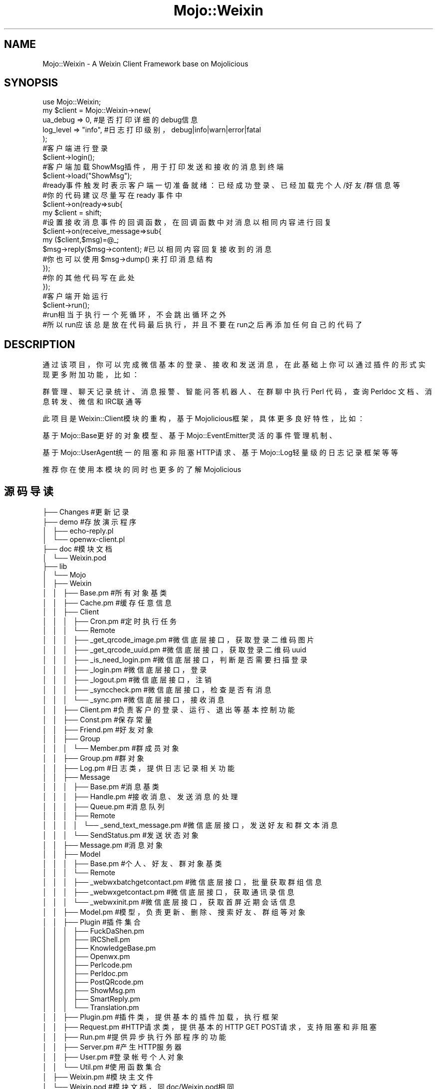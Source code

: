 .\" Automatically generated by Pod::Man 2.28 (Pod::Simple 3.31)
.\"
.\" Standard preamble:
.\" ========================================================================
.de Sp \" Vertical space (when we can't use .PP)
.if t .sp .5v
.if n .sp
..
.de Vb \" Begin verbatim text
.ft CW
.nf
.ne \\$1
..
.de Ve \" End verbatim text
.ft R
.fi
..
.\" Set up some character translations and predefined strings.  \*(-- will
.\" give an unbreakable dash, \*(PI will give pi, \*(L" will give a left
.\" double quote, and \*(R" will give a right double quote.  \*(C+ will
.\" give a nicer C++.  Capital omega is used to do unbreakable dashes and
.\" therefore won't be available.  \*(C` and \*(C' expand to `' in nroff,
.\" nothing in troff, for use with C<>.
.tr \(*W-
.ds C+ C\v'-.1v'\h'-1p'\s-2+\h'-1p'+\s0\v'.1v'\h'-1p'
.ie n \{\
.    ds -- \(*W-
.    ds PI pi
.    if (\n(.H=4u)&(1m=24u) .ds -- \(*W\h'-12u'\(*W\h'-12u'-\" diablo 10 pitch
.    if (\n(.H=4u)&(1m=20u) .ds -- \(*W\h'-12u'\(*W\h'-8u'-\"  diablo 12 pitch
.    ds L" ""
.    ds R" ""
.    ds C` ""
.    ds C' ""
'br\}
.el\{\
.    ds -- \|\(em\|
.    ds PI \(*p
.    ds L" ``
.    ds R" ''
.    ds C`
.    ds C'
'br\}
.\"
.\" Escape single quotes in literal strings from groff's Unicode transform.
.ie \n(.g .ds Aq \(aq
.el       .ds Aq '
.\"
.\" If the F register is turned on, we'll generate index entries on stderr for
.\" titles (.TH), headers (.SH), subsections (.SS), items (.Ip), and index
.\" entries marked with X<> in POD.  Of course, you'll have to process the
.\" output yourself in some meaningful fashion.
.\"
.\" Avoid warning from groff about undefined register 'F'.
.de IX
..
.nr rF 0
.if \n(.g .if rF .nr rF 1
.if (\n(rF:(\n(.g==0)) \{
.    if \nF \{
.        de IX
.        tm Index:\\$1\t\\n%\t"\\$2"
..
.        if !\nF==2 \{
.            nr % 0
.            nr F 2
.        \}
.    \}
.\}
.rr rF
.\" ========================================================================
.\"
.IX Title "Mojo::Weixin 3"
.TH Mojo::Weixin 3 "2016-03-23" "perl v5.22.1" "User Contributed Perl Documentation"
.\" For nroff, turn off justification.  Always turn off hyphenation; it makes
.\" way too many mistakes in technical documents.
.if n .ad l
.nh
.SH "NAME"
Mojo::Weixin \- A Weixin Client Framework base on Mojolicious
.SH "SYNOPSIS"
.IX Header "SYNOPSIS"
.Vb 5
\&    use Mojo::Weixin;
\&    my $client = Mojo::Weixin\->new(
\&        ua_debug  => 0,       #是否打印详细的debug信息
\&        log_level => "info",  #日志打印级别，debug|info|warn|error|fatal 
\&    );
\&
\&    #客户端进行登录
\&    $client\->login();
\&    
\&    #客户端加载ShowMsg插件，用于打印发送和接收的消息到终端
\&    $client\->load("ShowMsg");
\&
\&
\&    #ready事件触发时 表示客户端一切准备就绪：已经成功登录、已经加载完个人/好友/群信息等
\&    #你的代码建议尽量写在 ready 事件中
\&    $client\->on(ready=>sub{
\&        my $client = shift;
\&
\&        #设置接收消息事件的回调函数，在回调函数中对消息以相同内容进行回复
\&        $client\->on(receive_message=>sub{
\&            my ($client,$msg)=@_;
\&            $msg\->reply($msg\->content); #已以相同内容回复接收到的消息
\&            #你也可以使用$msg\->dump() 来打印消息结构
\&        });
\&
\&        #你的其他代码写在此处
\&
\&    });
\&
\&    #客户端开始运行
\&    $client\->run();
\&
\&    #run相当于执行一个死循环，不会跳出循环之外
\&    #所以run应该总是放在代码最后执行，并且不要在run之后再添加任何自己的代码了
.Ve
.SH "DESCRIPTION"
.IX Header "DESCRIPTION"
通过该项目，你可以完成微信基本的登录、接收和发送消息，在此基础上你可以通过插件的形式实现更多附加功能，比如：
.PP
群管理、聊天记录统计、消息报警、智能问答机器人、在群聊中执行 Perl 代码，查询 Perldoc 文档、消息转发、微信和IRC联通等
.PP
此项目是Weixin::Client模块的重构，基于Mojolicious框架，具体更多良好特性，比如：
.PP
基于Mojo::Base更好的对象模型、基于Mojo::EventEmitter灵活的事件管理机制、
.PP
基于Mojo::UserAgent统一的阻塞和非阻塞HTTP请求、基于Mojo::Log轻量级的日志记录框架 等等
.PP
推荐你在使用本模块的同时也更多的了解Mojolicious
.SH "源码导读"
.IX Header "源码导读"
.Vb 10
\&    ├── Changes #更新记录
\&    ├── demo    #存放演示程序
\&    │   ├── echo\-reply.pl     
\&    │   └── openwx\-client.pl
\&    ├── doc     #模块文档
\&    │   └── Weixin.pod
\&    ├── lib
\&    │   └── Mojo
\&    │       ├── Weixin
\&    │       │   ├── Base.pm       #所有对象基类
\&    │       │   ├── Cache.pm      #缓存任意信息
\&    │       │   ├── Client
\&    │       │   │   ├── Cron.pm   #定时执行任务
\&    │       │   │   └── Remote
\&    │       │   │       ├── _get_qrcode_image.pm  #微信底层接口，获取登录二维码图片
\&    │       │   │       ├── _get_qrcode_uuid.pm   #微信底层接口，获取登录二维码uuid
\&    │       │   │       ├── _is_need_login.pm     #微信底层接口，判断是否需要扫描登录
\&    │       │   │       ├── _login.pm             #微信底层接口，登录
\&    │       │   │       ├── _logout.pm            #微信底层接口，注销
\&    │       │   │       ├── _synccheck.pm         #微信底层接口，检查是否有消息
\&    │       │   │       └── _sync.pm              #微信底层接口，接收消息
\&    │       │   ├── Client.pm  #负责客户的登录、运行、退出等基本控制功能
\&    │       │   ├── Const.pm   #保存常量
\&    │       │   ├── Friend.pm  #好友对象
\&    │       │   ├── Group     
\&    │       │   │   └── Member.pm  #群成员对象
\&    │       │   ├── Group.pm   #群对象
\&    │       │   ├── Log.pm     #日志类，提供日志记录相关功能
\&    │       │   ├── Message
\&    │       │   │   ├── Base.pm    #消息基类
\&    │       │   │   ├── Handle.pm  #接收消息、发送消息的处理
\&    │       │   │   ├── Queue.pm   #消息队列
\&    │       │   │   ├── Remote 
\&    │       │   │   │   └── _send_text_message.pm  #微信底层接口，发送好友和群文本消息
\&    │       │   │   └── SendStatus.pm  #发送状态对象
\&    │       │   ├── Message.pm #消息对象
\&    │       │   ├── Model
\&    │       │   │   ├── Base.pm  #个人、好友、群对象基类
\&    │       │   │   └── Remote
\&    │       │   │       ├── _webwxbatchgetcontact.pm #微信底层接口，批量获取群组信息
\&    │       │   │       ├── _webwxgetcontact.pm      #微信底层接口，获取通讯录信息
\&    │       │   │       └── _webwxinit.pm            #微信底层接口，获取首屏近期会话信息
\&    │       │   ├── Model.pm  #模型，负责更新、删除、搜索好友、群组等对象
\&    │       │   ├── Plugin       #插件集合
\&    │       │   │   ├── FuckDaShen.pm
\&    │       │   │   ├── IRCShell.pm
\&    │       │   │   ├── KnowledgeBase.pm
\&    │       │   │   ├── Openwx.pm
\&    │       │   │   ├── Perlcode.pm
\&    │       │   │   ├── Perldoc.pm
\&    │       │   │   ├── PostQRcode.pm
\&    │       │   │   ├── ShowMsg.pm
\&    │       │   │   ├── SmartReply.pm
\&    │       │   │   └── Translation.pm
\&    │       │   ├── Plugin.pm #插件类，提供基本的插件加载，执行框架
\&    │       │   ├── Request.pm #HTTP请求类，提供基本的HTTP GET POST请求，支持阻塞和非阻塞
\&    │       │   ├── Run.pm  #提供异步执行外部程序的功能
\&    │       │   ├── Server.pm #产生HTTP服务器
\&    │       │   ├── User.pm #登录帐号个人对象
\&    │       │   └── Util.pm #使用函数集合
\&    │       ├── Weixin.pm #模块主文件
\&    │       └── Weixin.pod #模块文档，同doc/Weixin.pod相同
\&    ├── Makefile.PL  #模块安装所需Makefile文本
\&    ├── README.md    #README文档，markdown格式
\&    ├── screenshot   #运行效果截图
\&    │   └── IRCShell.jpg
\&    └── t  #测试程序
\&        ├── https.t
\&        └── load_module.t
.Ve
.SH "对象和方法"
.IX Header "对象和方法"
.SS "客户端对象"
.IX Subsection "客户端对象"
\fI客户端对象属性\fR
.IX Subsection "客户端对象属性"
.PP
.Vb 3
\&    $client\->log_level  #日志记录等级 默认info
\&    $client\->log_path   #日志记录路径，默认undef，打印到STDERR
\&    $client\->version    #客户端版本
\&
\&    #获取客户端属性
\&    $client\->log_level  #返回结果为 "info"
\&
\&    #设置客户端属性
\&    $client\->log_level("debug");  #设置客户的log_level等级为 debug
.Ve
.PP
\fI客户端对象方法\fR
.IX Subsection "客户端对象方法"
.PP
new 初始化一个微信客户端对象
.IX Subsection "new 初始化一个微信客户端对象"
.PP
.Vb 1
\&    $client = Mojo::Weixin\->new(ua_debug=>0, log_level=>"info", );
\&
\&    #支持的参数：
\&
\&    ua_debug        #设置该参数，打印调试信息
\&    keep_cookie     #默认为1，0表示不保存登录cookie，1表示保存登录cookie方便下次直接恢复登录
\&
\&    log_level       #默认级别为info，可以设置debug|info|warn|error|fatal
\&    log_path        #默认客户端输出内容打印到STDERR 设置该参数可以将客户端输出重定向到文件
\&    log_encoding    #输出日志的编码，默认自动检测，如果出现乱码可以尝试手动设置一下输出编码
\&                    #编码必须是 Encode 模块支持的格式，比如utf8 gbk等
\&
\&    tmpdir          #程序使用的临时目录，主要用于保存一些验证码、二维码等数据，默认为系统临时目录
\&    cookie_path     #登录cookie的保存文件，默认为 tmpdir/mojo_weixin_cookie.dat（多账号运行时需要设置不同的cookie_path）
\&    pic_dir         #图片接收默认地址，默认为 tmpdir 参数所设置的目录
\&
\&    qrcode_path     #二维码保存路径，默认是 tmpdir 目录下固定文件名
.Ve
.PP
login 客户端登录
.IX Subsection "login 客户端登录"
.PP
relogin 客户端重新登录
.IX Subsection "relogin 客户端重新登录"
.PP
logout 客户端注销
.IX Subsection "logout 客户端注销"
.PP
stop 客户端停止运行
.IX Subsection "stop 客户端停止运行"
.PP
run 启动主事件循环
.IX Subsection "run 启动主事件循环"
.PP
on 注册事件
.IX Subsection "on 注册事件"
.PP
基于Mojo::EventEmitter的事件注册方法，可支持同时设置多个事件回调
.PP
.Vb 1
\&    $client\->on("event1"=>sub{...},"event2"=>sub{...},);
.Ve
.PP
参考下文客户端支持的事件
.PP
timer 定时执行
.IX Subsection "timer 定时执行"
.PP
指定多少秒之后执行对应的回调函数
.PP
.Vb 1
\&    $client\->timer(10,sub{ print "hello world\en" }); #10s后打印hello world
.Ve
.PP
interval
.IX Subsection "interval"
.PP
设置每隔多少秒重复执行对应的回调函数
.PP
.Vb 1
\&    $client\->interval(10,sub{ print "hello world\en" }); #每隔10s后打印hello world
.Ve
.PP
add_job 定时执行任务
.IX Subsection "add_job 定时执行任务"
.PP
.Vb 2
\&    #支持的时间格式为 HH:MM 或 HH:MM:SS
\&    $client\->add_job("定时提醒","07:00",sub{$client\->send_message($friend,"起床啦");});
.Ve
.PP
spawn(%opt) 执行外部命令
.IX Subsection "spawn(%opt) 执行外部命令"
.PP
在单独的进程中执行代码或命令
.PP
客户端采用的是单进程异步事件驱动模式，如果在代码中执行system/exec等来调用其他命令
.PP
或者执行某些阻塞的代码，比如sleep等 均会导致客户端主进程被阻塞而影响正常接收和发送消息
.PP
这种情况下，可以采用客户端提供的spawn方法，将阻塞的代码放置到单独的进程中执行，捕获进程的标准输出和标准错误
.PP
在回调函数中获取到进程执行的结果
.PP
该方法实际上参考Mojo::Run模块 并在该模块的基础上做了进一步完善
.PP
.Vb 8
\&    #支持的参数：
\&    max_forks       #产生的最大进程数
\&    cmd             #要执行的命令或代码
\&    param           #命令的参数
\&    exec_timeout    #命令或代码的执行超时时间
\&    stdout_cb       #命令或代码执行过程中 STDOUT 一旦有数据则会触发此回调
\&    stderr_cb       #命令或代码执行过程中 STDERR 一旦有数据则会触发此回调
\&    exit_cb         #命令或代码执行结束的回调
\&
\&    代码示例：
\&    $client\->spawn(
\&        cmd => sub {print "hello world";return "ok"},
\&        exec_timeout => 3,
\&        exit_cb => sub{
\&            my($pid,$hash) = @_;
\&            #$pid 是执行程序的进程号
\&            #$hash是一个执行结果的hash引用，结构如下：
\&            #{
\&            #    \*(Aqcmd\*(Aq                  => \*(AqCODE\*(Aq,              #执行的命令或代码
\&            #    \*(Aqtime_stopped\*(Aq         => \*(Aq1441011558.30559\*(Aq,  #进程停止时间
\&            #    \*(Aqtime_started\*(Aq         => \*(Aq1441011557.30242\*(Aq,  #进程开始时间
\&            #    \*(Aqtime_duration_total\*(Aq  => \*(Aq1.00345897674561\*(Aq,  #进程执行总时间
\&            #    \*(Aqtime_duration_exec\*(Aq   => \*(Aq1.00317192077637\*(Aq,  #进程执行时长
\&            #    \*(Aqis_timeout\*(Aq           => undef,               #是否是超时退出
\&            #    \*(Aqexit_status\*(Aq          => 1,                   #进程退出返回值
\&            #    \*(Aqexit_core\*(Aq            => 0,                   #是否有core
\&            #    \*(Aqexit_signal\*(Aq          => 0,                   #进程退出信号
\&            #    \*(Aqparam\*(Aq                => undef,               #命令或代码执行参数
\&            #    \*(Aqstderr\*(Aq               => \*(Aq\*(Aq,                  #进程的标准错误输出结果
\&            #    \*(Aqstdout\*(Aq               => \*(Aqhello world\*(Aq,       #进程的标准输出结果
\&            #    \*(Aqresult\*(Aq               => [                    #代码的返回值
\&            #                                   \*(Aqok\*(Aq
\&            #                              ]
\&            #}
\&
\&        },
\&    );
\&
\&    $client\->spawn(
\&        cmd             => "ping www.qq.com", #或者写成 [\*(Aqping\*(Aq,\*(Aqwww.qq.com\*(Aq]
\&        exec_timeout    => 3,
\&        stdout_cb       => sub{
\&            my($pid,$chunk) = @_;
\&            $client\->print("从标准输出中实时收到数据:",$chunk,"\en");
\&        },
\&        stderr_cb       => sub {
\&            my($pid,$chunk) = @_;
\&            $client\->print("从标准错误中实时收到数据:",$chunk,"\en");
\&        },
\&        exit_cb => sub{
\&            my($pid,$res) = @_;
\&            $client\->print("从标准输出中接收的全部数据:",$res\->{stdout},"\en");
\&            $client\->print("从标准错误中接收的全部数据:",$res\->{stderr},"\en");
\&        }
\&    );
.Ve
.PP
mail(%opt,[$callback]) 非阻塞发送邮件
.IX Subsection "mail(%opt,[$callback]) 非阻塞发送邮件"
.PP
该方法实际上是Mojo::SMTP::Client的封装，使用该方法之前请确保你已经安装了Mojo::SMTP::Client模块
.PP
.Vb 10
\&    发送邮件需要设置的参数：
\&    smtp        #smtp服务器地址，例如smtp.163.com
\&    port        #smtp服务器端口，默认25
\&    tls         #0|1 是否使用tls，默认为 0
\&    tls_ca      #tls证书路径
\&    tls_cert    #tls公钥路径
\&    tls_key     #tls密钥路径
\&    user        #smtp帐号
\&    pass        #smtp密码
\&    from        #发送邮箱
\&    to          #接收邮箱
\&    cc          #抄送邮箱
\&    subject     #主题
\&    html        #邮件正文内容，html格式
\&    text        #邮件正文内容，纯文本格式
\&    charset     #主题，邮件正文的编码格式，默认UTF\-8
\&    data        #设置该选项表示使用MIME::Lite生成的发送数据
\&
\&    $client\->mail(smtp=>smtp.163.com,user=>xxx,pass=>xxx,from=>xxx,to=>xxx,subject=>"邮件测试",text=>"hello world",sub{
\&        my ($send_status,$err) = @_;
\&        if($send_status){print "发送成功"}
\&        else{print "发送失败"}
\&    });
\&
\&    其实也支持阻塞发送
\&    my ($send_status,$err) = $client\->mail(...);
.Ve
.PP
http_get http阻塞或非阻塞http get请求
.IX Subsection "http_get http阻塞或非阻塞http get请求"
.PP
该方法为Mojo::UserAgent的get方法的封装，调用方式基本和Mojo::UserAgent\->get相同，但也存在细微差别
.PP
阻塞http请求：
.PP
.Vb 2
\&    #标量上下文  返回http请求内容，若请求失败，返回内容为undef
\&    my $http_body = $client\->http_get($url,$header);
\&
\&    #列表上下文，返回http请求内容以及$ua,$tx
\&    my ($http_body,$ua,$tx) = $client\->http_get($url,$header);
\&
\&    #可以在http header设置一些请求相关的选项，比如：
\&    #json=>1 表示将响应的json数据进行json decode得到perl的hash引用
\&    #retry_times=>3 表示请求失败自动重试次数，默认使用$client\->ua_retry_times的值
\&    my $json_decode_hash = $client\->http_get($url,{json=>1,retry_times=>3,Host=>"www.qq.com"});
\&
\&    #http post请求
\&    $client\->http_post($url,$header,form=>$post_data);
.Ve
.PP
非阻塞http请求：
.PP
.Vb 4
\&    $client\->http_get($url,$header,sub{
\&        my($http_body,$ua,$tx) = @_;
\&        #请求失败 $http_body 返回undef
\&    });
.Ve
.PP
注意：由于采用事件驱动，因此，你应该始终选择使用非阻塞的http请求模式，如果采用阻塞的http请求，在http请求完成之前
.PP
整个程序都是被阻塞的，无法做其他任何事（包括接收和发送消息等）
.PP
http_post 阻塞或非阻塞http post请求
.IX Subsection "http_post 阻塞或非阻塞http post请求"
.PP
和 http_get 方法类似，不再赘述
.PP
\fIsearch_friend()\fR 搜索好友
.IX Subsection "search_friend() 搜索好友"
.PP
.Vb 3
\&    #支持按任意好友对象属性进行组合搜索，标量上下文返回符合条件的第一个好友对象，列表上下文返回全部对象
\&    my $friend = $client\->search_friend(name=>xxx,id=>xxx,);
\&    my @friends = $client\->search_friend(city=>"北京");
.Ve
.PP
\fIsearch_group()\fR  搜索群组
.IX Subsection "search_group() 搜索群组"
.PP
.Vb 2
\&    #支持按任意群对象属性进行组合搜索，标量上下文返回符合条件的第一个好友对象，列表上下文返回全部对象
\&    my $group = $client\->search_group(name=>xxx);
.Ve
.PP
send_message($friend|$group,$content,$callback) 发送文本消息
.IX Subsection "send_message($friend|$group,$content,$callback) 发送文本消息"
.PP
.Vb 3
\&    #给指定的好友对象发送好友消息
\&    $client\->send_message($friend,"hello world"); #给指定的好友发送好友消息
\&    $friend\->send("hello world");                 #直接利用好友对象的方法，更简洁
\&
\&    $client\->send_message($group,"hello world");  #给指定的群对象发送群消息
\&    $group\->send("hello world");                  #直接利用群对象的方法，更简洁
\&
\&    #在回调中对原始即将发送的消息对象进行再次的修改
\&    $client\->send_message($friend,"hello world",sub{
\&        my($client,$msg) = @_;
\&        my $content = $msg\->content;
\&        $msg\->content($content . "我是消息小尾巴");
\&    });
.Ve
.PP
send_media($friend|$group,$media_path|$media_hash,$callback) 发送媒体文件
.IX Subsection "send_media($friend|$group,$media_path|$media_hash,$callback) 发送媒体文件"
.PP
.Vb 3
\&    #发送本地文件，指定本地文件路径
\&    $client\->send_media($friend|$group,"/tmp/test.jpg");
\&    $client\->send_media($friend|$group,"/tmp/test.txt");
\&
\&    #发送url指定的文件
\&    $client\->send_media($friend|$group,"http://www.example.com/test.jpg");
\&
\&    #默认情况下，程序依靠文件扩展名或者url响应中的content\-type等信息来识别媒体的格式，可能会导致识别不准确而影响发送
\&    #这种情况下你可以传递一个hash的结构，手动指定媒体的相关信息
\&    $client\->send_media($friend|$group,{
\&        media_path => \*(Aq/tmp/hello.txt\*(Aq, #媒体路径，可以是本地文件路径或者http协议的url
\&        media_data => \*(Aqhello world\*(Aq,    #可选，用于直接发送内存数据，优先级高于 media_path，
\&        media_mime => \*(Aqtext/plain\*(Aq,     #可选，默认是 application/octet\-stream，用于指定
\&        media_mtime => 1457169652 ,     #时间戳，文件修改时间，随意
\&        media_ext  => \*(Aqtxt\*(Aq,            #文件扩展名
\&        media_size => 1024,             #可选，数据大小，默认会自动计算
\&        media_name => \*(Aqhello.txt\*(Aq,      #可选，媒体名称，默认是取文件名作为名称
\&    });
.Ve
.PP
reply_message($msg,$content,$callback) 回复指定的消息
.IX Subsection "reply_message($msg,$content,$callback) 回复指定的消息"
.PP
.Vb 2
\&    #回复消息，如果是群消息，就回复给该群，如果是好友消息，就回复给该好友
\&    $client\->reply_message($msg,$content);
.Ve
.SS "个人对象"
.IX Subsection "个人对象"
.Vb 10
\&    属性：
\&    id          #唯一标识，每次登录期间有效，多次登录会发生变化
\&    name        #昵称
\&    account       #帐号
\&    province    #省份
\&    city        #城市
\&    sex         #性别
\&    signature   #个性签名
\&    displayname #显示名称，和name相同
\&    markname    #备注名称
\&
\&    方法：
\&    dump        #打印对象结构
\&    
\&    成功登录后，可以通过 $client\->user 来获取到个人对象
\&
\&    $client\->user\->name;   #获取个人昵称
\&    $client\->user\->dump();
.Ve
.SS "好友对象"
.IX Subsection "好友对象"
.Vb 10
\&    属性：
\&    id          #唯一标识，每次登录期间有效，多次登录会发生变化
\&    name        #昵称
\&    account     #帐号
\&    province    #省份
\&    city        #城市
\&    sex         #性别
\&    signature   #个性签名
\&    displayname #显示名称，如果设置了备注名称就返回备注名称，否则返回昵称
\&    markname    #备注名称
\&
\&    方法：
\&    dump        #打印对象结构
\&    send        #给该好友发送消息
\&
\&    my $friend = $client\->search_friend(name=>"小灰");
\&    $friend\->dump();
\&    $friend\->send("hello world");
.Ve
.SS "群组对象"
.IX Subsection "群组对象"
.Vb 4
\&    属性：
\&    id           #唯一标识，每次登录期间有效，多次登录会发生变化
\&    name         #群名称
\&    displayname  #群显示名称
\&
\&    方法：
\&    search_group_member  #搜索群成员
\&    me                   #返回群成员中的自己对象
\&    send                 #发送消息给该群
\&    dump                 #打印群对象结构
\&
\&    my $group = $client\->search_group(displayname=>"红包群");
\&    $group\->send("大家好");
\&    print "我在群中的称呼是：" . $group\->me\->displayname;
.Ve
.SS "群成员对象"
.IX Subsection "群成员对象"
.Vb 10
\&    属性:
\&    id              #唯一标识，每次登录期间有效，多次登录会发生变化
\&    name            #昵称
\&    account         #微信号
\&    province        #省份
\&    city            #城市
\&    sex             #性别
\&    signature       #个性签名
\&    displayname     #成员在群组中的显示名称
\&    markname        #备注名称
\&
\&    方法:
\&    dump            #打印对象结构
\&    group           #返回群成员对应的群组对象
\&
\&    my $group = $client\->search_group(displayname=>"红包群");
\&    my $group_member = $group\->search_group_member(displayname=>"小灰");
\&    $group_member\->dump;
\&    $group_member\->group\->displayname;
.Ve
.SS "消息对象"
.IX Subsection "消息对象"
.Vb 9
\&    属性：
\&    id          #消息id
\&    type        #消息类型 friend_message|group_message 好友消息或群消息
\&    class       #消息类别 send|recv 发送消息或接收消息
\&    time        #消息发送或接收的时间
\&    ttl         #发送消息的ttl，默认是5，当ttl为0 会被消息队列丢弃
\&    cb          #消息发送完成后的回调函数，会在消息发送完之后执行
\&    content     #消息内容
\&    format      #消息格式，当前仅支持文本格式 text
\&
\&    方法：
\&    sender      #消息的发送者对象
\&    receiver    #消息接收者对象
\&    group       #消息对应的群组对象
\&    reply       #回复该消息
\&
\&    #当接收到消息时 会产生receive_message事件
\&    #注册receive_message事件对应的回调函数
\&    $client\->on(receive_message=>sub{
\&        my($client,$msg) =  @_; 
\&        if($msg\->type eq "friend_message"){#接收到好友消息
\&            my $friend = $msg\->sender; #获取到该好友对象
\&            print "我的好友：" . $friend\->displayname . "给我发了一个消息，消息的内容是：" . $msg\->content;
\&        }
\&        elsif($msg\->type eq "group_message"){#接收到群消息
\&            my $group = $msg\->group;    #获取到消息对应的群组对象
\&            my $sender = $msg\->sender;  #获取到发送该消息的群成员对象
\&
\&            print $sender\->displayname . "在群：", $group\->displayname . "中发了一条消息，消息的内容是：" . $msg\->content;
\&        }
\&    
\&        $msg\->reply("消息已收到"); #回复该消息
\&    });
.Ve
.SH "事件"
.IX Header "事件"
.SS "receive_message 接收到消息"
.IX Subsection "receive_message 接收到消息"
.Vb 4
\&    $client\->on(receive_message=>sub{
\&        my($client,$msg) = @_;  #传给回调的参数是接收到的消息对象
\&        ...;
\&    });
.Ve
.SS "send_message 消息发送完成"
.IX Subsection "send_message 消息发送完成"
.Vb 9
\&    $client\->on(send_message=>sub{
\&        my($client,$msg,$status) = @_; #传给回调的参数是发送完毕的 消息对象 和 发送状态对象
\&        if($status\->is_success){
\&            print "消息" . $msg\->id . "发送成功\en";
\&        }
\&        else{
\&            print "消息" . $msg\->id . "发送失败，失败原因：" . $status\->info . "\en";
\&        }
\&    });
.Ve
.SS "input_qrcode 需要扫描二维码"
.IX Subsection "input_qrcode 需要扫描二维码"
.Vb 4
\&    $client\->on(input_qrcode=>sub{
\&        my($client,$qrcode_path) = @_; #传给回调的参数是二维码图片的路径
\&        ...;
\&    });
.Ve
.SS "ready 客户端准备就绪"
.IX Subsection "ready 客户端准备就绪"
.Vb 4
\&    $client\->on(input_qrcode=>sub{
\&        my($client,) = @_;
\&        ...;
\&    });
.Ve
.SS "group_property_change 群组属性改变"
.IX Subsection "group_property_change 群组属性改变"
.Vb 3
\&    $client\->on(group_property_change=>sub{
\&        my($client,$group,$property,$old_value,$new_value)=@_;
\&    });
.Ve
.SS "group_member_property_change 群成员属性改变"
.IX Subsection "group_member_property_change 群成员属性改变"
.Vb 3
\&    $client\->on(group_member_property_change=>sub{
\&        my($client,$member,$property,$old_value,$new_value)=@_;
\&    });
.Ve
.SS "friend_property_change 好友属性改变"
.IX Subsection "friend_property_change 好友属性改变"
.Vb 3
\&    $client\->on(friend_property_change=>sub{
\&        my($client,$friend,$property,$old_value,$new_value)=@_;
\&    });
.Ve
.SS "user_property_change 用户属性改变"
.IX Subsection "user_property_change 用户属性改变"
.Vb 3
\&    $client\->on(user_property_change=>sub{
\&        my($client,$user,$property,$old_value,$new_value)=@_;
\&    });
.Ve
.SS "new_group_member 新增群成员"
.IX Subsection "new_group_member 新增群成员"
.Vb 1
\&    $client\->on(new_group_member=>sub{my ($client,$member)=@_});
.Ve
.SS "new_friend  新增好友"
.IX Subsection "new_friend 新增好友"
.Vb 1
\&    $client\->on(new_friend=>sub{my ($client,$friend)=@_});
.Ve
.SS "new_group 新增群组"
.IX Subsection "new_group 新增群组"
.Vb 1
\&    $client\->on(new_group=>sub{my ($client,$group)=@_});
.Ve
.SH "关于插件"
.IX Header "关于插件"
.SS "load"
.IX Subsection "load"
加载一个或者多个插件，多个插件使用数组引用，支持的插件参数包括:
.PP
.Vb 4
\&    priority        #可选，设置插件优先级，默认是0，较高的优先级能够使得插件优先执行
\&    auto_call       #可选，设置是否加载完成后自动执行，默认为1
\&    call_on_load    #可选，加载完插件马上执行，默认为0
\&    data            #可选，设置加载插件时可以携带的数据，将会在call的时候传递给插件本身
\&
\&    $client\->load(["plugin1","plugin2"],data=>[1,2,3,]);
\&    $client\->load("plugin",priority=>0,auto_call=>1);
.Ve
.PP
加载插件时，可以通过auto_call设置是否自动执行（默认在run的时候会执行），priority可以设置插件执行的优先级
.PP
数字越大，优先级越高，插件会被优先执行
.SS "call"
.IX Subsection "call"
手动执行一个插件、适合auto_call=>0的插件的手动执行模式，当auto_call=>1时，会自动执行call
.PP
.Vb 1
\&    $client\->call("plugin",[可选参数]);
.Ve
.PP
客户端实现了一个简单的插件管理机制，插件是一个简单的call函数，包名默认是Mojo:Weixin::Plugin::
.PP
比如，我编写一个简单的hello world插件，效果是对接收到的任意消息回复一个\*(L"hello world\*(R"
.PP
编写一个包 Mojo:Weixin::Plugin::HelloWorld
.PP
.Vb 12
\&    package Mojo:Weixin::Plugin::HelloWorld;
\&    our $PRIORITY = 10; #可省略，除了在load中使用priority设置优先级，也可以通过包变量设置
\&    our $AUTO_CALL = 1; #可省略，通过包变量设置插件是否默认加载后立刻执行
\&    sub call{
\&        my $client = shift;
\&        my $data   = shift; #可能包含的data数据
\&        $client\->on(receive_message=>sub{
\&            my($client,$msg)=@_;
\&            $client\->reply_message($msg,"hello world");
\&        });
\&    }
\&    1;
.Ve
.PP
客户端加载和执行插件的操作：
.PP
.Vb 3
\&    #如果你的插件并非Mojo::Weixin::Plugin::相对命名规则，则可以在名称前使用"+"表示插件绝对名称
\&    $client\->load("HelloWorld");
\&    $client\->run();
.Ve
.PP
当客户端运行时，插件将会被加载并自动执行，收到消息时会自动回复hello world
.PP
注意：
.PP
当多个消息处理类的插件对同一个消息进行处理时，往往存在冲突的情况
.PP
比如一个插件对消息处理完并不希望其他插件再继续处理该消息（默认情况下，receive_message事件会广播给所有订阅该事件的回调）
.PP
这种情况下，可以通过设置不同的插件优先级，使得事件被触发时，优先级较高的插件获得优先执行
.PP
执行完成后，再通过设置$msg\->\fIallow_plugin\fR\|(0) 来禁止其他插件继续处理该消息，每个消息都带有一个allow_plugin的属性
.PP
这是一种建议性的插件协议，并非强制遵守
.PP
除此之外，也可以采用插件的手动执行模式，自己根据需要来执行插件
.SH "插件列表"
.IX Header "插件列表"
.SS "Mojo::Weixin::Plugin::ShowMsg"
.IX Subsection "Mojo::Weixin::Plugin::ShowMsg"
打印消息到终端
.PP
.Vb 1
\&    $client\->load("ShowMsg");
.Ve
.SS "Mojo::Weixin::Plugin::IRCShell"
.IX Subsection "Mojo::Weixin::Plugin::IRCShell"
将微信协议转换成irc协议，启动一个本地的irc服务器，使用任意irc客户端（irc user设置为微信帐号）连接后即可以按照irc的方式使用微信
.PP
需要依赖模块 Mojo::IRC::Server::Chinese
.PP
.Vb 8
\&    $client\->load("IRCShell",data=>{host=>"127.0.0.1",port=>6667,});#开启本地的irc server
\&    #支持的参数包括：
\&    host                #默认0.0.0.0
\&    port                #默认6667
\&    master_irc_user     #和微信帐号匹配的irc user帐号，默认按照和微信帐号相同的user或者客户端ip是本机地址作为识别规则
\&    load_friend         #0|1 默认是1 是否初始为每个好友生成irc虚拟帐号并加入频道 #我的好友
\&    image_api           #兼容elimage图床api地址，将微信图片转为连接，方便在irc上查看图片，默认没有启用
\&                        #推荐依云的elimage http://img.vim\-cn.com/
.Ve
.PP
微信好友会默认加入到irc的 '#我的好友' 频道中
.PP
每个微信群也会在irc上创建对应的频道，比如微信群[PERL学习交流]对应的irc频道为'#PERL学习交流'
.PP
使用任意的irc客户端连接到服务器,你便可以在irc上完成和微信好友的聊天，群聊等
.PP
本插件更适合想要在Linux环境下使用微信的irc爱好者
.SS "Mojo::Weixin::Plugin::Perldoc"
.IX Subsection "Mojo::Weixin::Plugin::Perldoc"
实现通过微信消息查询perldoc文档，支持perldoc \-f|\-v xxx
.PP
.Vb 2
\&    $client\->load("Perldoc");
\&    #由于该插件处理完的消息不应该再由其他插件处理，因此插件优先级应该设置成比其他插件优先级更高，插件默认优先级是0
.Ve
.SS "Mojo::Weixin::Plugin::Perlcode"
.IX Subsection "Mojo::Weixin::Plugin::Perlcode"
通过微信消息执行Perl代码，仅支持在linux系统上使用
.PP
.Vb 2
\&    $client\->load("Perlcode");
\&    #由于该插件处理完的消息不应该再由其他插件处理，因此插件优先级应该设置成比其他插件优先级更高，插件默认优先级是0
.Ve
.PP
触发条件：消息以 >>> 开头，比如：
.PP
.Vb 1
\&    >>> print "hello world";
.Ve
.SS "Mojo::Weixin::Plugin::PostQRcode"
.IX Subsection "Mojo::Weixin::Plugin::PostQRcode"
登录过程如果需要手机扫描二维码，会将二维码以邮件附件的形式发送到指定邮箱，再通过手机微信扫描二维码
.PP
注意： 由于需要发送邮件附件，依赖模块 Mojo::SMTP::Client MIME::Lite，需要单独安装
.PP
.Vb 12
\&    #插件需要使用到login()方法执行过程中触发的input_qrcode事件，因此需要在login()执行之前加载
\&    #插件自身设置了call_on_load=>1，因此会在加载后马上执行
\&    $client\->load("PostQRcode",data=>{
\&        smtp    =>  \*(Aqxxxx\*(Aq, #邮箱的smtp地址
\&        port    =>  \*(Aqxxxx\*(Aq, #smtp服务器端口，默认25
\&        from    =>  \*(Aqxxxx\*(Aq, #发件人
\&        to      =>  \*(Aqxxxx\*(Aq, #收件人
\&        user    =>  \*(Aqxxxx\*(Aq, #smtp登录帐号
\&        pass    =>  \*(Aqxxxx\*(Aq, #smtp登录密码
\&    });
\&    $client\->login();
\&    ...;
\&
\&    收到的邮件内容如下：
\&
\&    主题：微信帐号 xxxx 扫描二维码
\&    附件：weixin_qrcode_xxxx.png
\&    正文：请使用手机微信扫描附件中的二维码
.Ve
.SS "Mojo::Weixin::Plugin::Beauty"
.IX Subsection "Mojo::Weixin::Plugin::Beauty"
识别关键字发送美图，例如发送\*(L"看妹子\*(R"消息，就自动发送美女图片
.PP
.Vb 2
\&    #使用默认的配置
\&    $client\->load("Beauty"); 
\&
\&    #自定义触发关键字和关键字对应的图片库
\&    $client\->load("Beauty",data=>{
\&        file => \*(Aq./Beauty.dat\*(Aq, #可选，数据库保存路径，默认当前目录
\&        board=>[
\&            {command=>"看妹子", url=>\*(Aqhttp://huaban.com/boards/19570858/\*(Aq},
\&            {command=>"搞基"  , url=>\*(Aqhttp://huaban.com/boards/28226262/\*(Aq},
\&            {command=>"看帅哥", url=>\*(Aqhttp://huaban.com/boards/28226490/\*(Aq},
\&        ]
\&    });
.Ve
.SS "Mojo::Webqq::Plugin::Riddle"
.IX Subsection "Mojo::Webqq::Plugin::Riddle"
输入关键字进行猜谜，作者 limengyu1990 <https://github.com/limengyu1990>
.PP
.Vb 1
\&    $client\->load("Riddle");
\&    
\&    $client\->load("Riddle",data=>{
\&        command     => "猜谜",   #可选，触发关键字
\&        apikey      => "xxxx",   #可选，参见 http://apistore.baidu.com/apiworks/servicedetail/440.html?qq\-pf\-to=pcqq.c2c
\&        timeout     => 30, #等待答案的超时时间，超时后会自动公布答案
\&    });
.Ve
.SS "Mojo::Weixin::Plugin::Translation"
.IX Subsection "Mojo::Weixin::Plugin::Translation"
多国语言翻译功能，自动检测输入输出语言，消息指令格式：
.PP
.Vb 3
\&    翻译 hello
\&    翻译 你好
\&    翻译 こんにちは
.Ve
.SS "Mojo::Weixin::Plugin::Weather"
.IX Subsection "Mojo::Weixin::Plugin::Weather"
输入关键字，比如\*(L"北京天气\*(R"，查询天气预报。 作者 autodataming <https://github.com/autodataming>
.PP
.Vb 1
\&    $client\->load("Weather");
.Ve
.SS "Mojo::Weixin::Plugin::SmartReply"
.IX Subsection "Mojo::Weixin::Plugin::SmartReply"
实现机器人的智能回复，支持好友消息、群消息
.PP
为避免对群内成员产生影响，群内需要使用 \f(CW@帐号昵称\fR 来触发
.PP
.Vb 1
\&    $client\->load("SmartReply");
.Ve
.SS "Mojo::Weixin::Plugin::Openwx"
.IX Subsection "Mojo::Weixin::Plugin::Openwx"
提供HTTP API接口，方便获取客户端帐号、好友、群信息，以及通过接口发送和接收好友消息、群消息、事件信息
.PP
.Vb 7
\&    #ata是一个HASH引用
\&    $client\->load("Openwx",data=>{
\&        listen => [ {host=>"127.0.0.1",port=>3000}, ] , #监听的地址和端口，支持多个，默认监听0.0.0.0:3000
\&        auth   => sub {my($param,$controller) = @_},    #可选，认证回调函数，用于进行请求鉴权
\&        post_api => \*(Aqhttp://xxxx\*(Aq,                      #可选，你自定义的接收消息上报接口
\&        post_event => 1,                                #可选，是否上报事件，为了向后兼容性，默认值为0
\&    });
\&
\&    #若data中设置了auth函数引用，则表示api接口开启认证
\&    #认证函数返回值为真，认证通过，函数返回值为假，认证失败，接口返回403
\&
\&    #认证回调函数的第一个参数是一个HASH引用，包含get或post提交的参数信息
\&    #第二个参数是一个Mojolicious的controller对象，适合对Mojolicious比较熟悉的情况下，利用controller进行高级的认证控制
\&
\&    #auth函数示例：
\&
\&    #简单的时间戳过期防盗链
\&    #http://127.0.0.1:3000/openwx/send_message?id=xxxx&content=xxxx&key=xxxx&exp=xxxx
\&    sub {
\&        my $param = shift;
\&        my $secret = \*(Aqthis is your secret key\*(Aq;
\&        return 0 if time() >= $param\->{exp}; #参数值的exp为过期时间，超过过期时间链接已失效
\&        if($param\->{key} eq md5_sum($secret . join "",@$param{qw(id gid did content exp)} )){
\&            return 1; #secret和相关参数值拼接成一个字符串后计算md5 再和参数key的值进行比较
\&        }
\&        else{
\&            return 0;
\&        }
\&    }
\&
\&    #利用controller允许指定的IP可以访问，更多关于controller的资料，可以参考 Mojolicious::Controller
\&    sub{
\&        my ($param,$controller) = @_;
\&        if($controller\->tx\->remote_address eq "127.0.0.1"){
\&            return 1;
\&        }
\&        return 0;
\&    }
\&
\&    #接收消息上报接口示例：
\&    $client\->load("Openwx",data=>{
\&        listen => [{host=>xxx,port=>xxx}],
\&        post_api=> \*(Aqhttp://127.0.0.1:4000/post_api\*(Aq,
\&        post_event => 1, 
\&    });
\&
\&    #接收到消息后，插件会通过HTTP POST请求的方式将json格式的消息上报到http://127.0.0.1:4000/post_api
\&
\&    connect to 127.0.0.1 port 4000
\&    POST /post_api
\&    Accept: */*
\&    Content\-Length: xxx
\&    Content\-Type: application/json
\&
\&    {   "receiver":"小灰",
\&        "time":"1442542632",
\&        "content":"测试一下",
\&        "class":"recv",
\&        "sender_id":"@2372835507",
\&        "receiver_id":"@4072574066",
\&        "group":"PERL学习交流",
\&        "group_id":"@@2617047292",
\&        "sender":"灰灰",
\&        "id":"10856",
\&        "type":"group_message",
\&        "post_type": "receive_message"
\&    }
\&
\&    #支持好友消息、群消息 上报
\&
\&    一般情况下，post_api接口返回的响应内容可以是随意，会被忽略
\&    post_api接口返回的数据类型如果是 text/json 或者 application/json，并且json格式形式如下：
\&
\&        {"reply":"xxxxx","code":0} #要回复消息，必须包含reply的属性，其他属性有无并不重要
\&
\&    则表示希望通过post_api响应的内容来直接回复该消息，post_api的返回结果比如
\&
\&    HTTP/1.1 200 OK
\&    Connection: close
\&    Content\-Type: application/json;charset=UTF\-8
\&    Date: Mon, 29 Feb 2016 05:53:31 GMT
\&    Content\-Length: 27
\&    Server: Mojolicious (Perl)
\&
\&    {"reply":"你好","code":0}
\&
\&    则会直接对上报的消息进行回复，回复的内容为 "你好"
\&
\&    #事件上报示例
\&    
\&    当事件发生时，会把事件相关信息上报到指定的接口，当前支持上报的事件包括
\&    
\&    |  事件名称                    |事件说明    |上报参数列表
\&    |\-\-\-\-\-\-\-\-\-\-\-\-\-\-\-\-\-\-\-\-\-\-\-\-\-\-\-\-\-\-|:\-\-\-\-\-\-\-\-\-\-\-|:\-\-\-\-\-\-\-\-\-\-\-\-\-\-\-\-\-\-\-\-\-\-\-\-\-\-\-\-\-\-\-|
\&    |new_group                     |新加入群聊  | 对应群对象
\&    |new_friend                    |新增好友    | 对应好友对象
\&    |new_group_member              |新增群聊成员| 对应成员对象
\&    |lose_group                    |退出群聊    | 对应群对象
\&    |lose_friend                   |删除好友    | 对应好友对象
\&    |lose_group_member             |成员退出群聊| 对应成员对象
\&    |group_property_change         |群聊属性变化| 群对象，属性，原始值，更新值
\&    |group_member_property_change  |成员属性变化| 成员对象，属性，原始值，更新值
\&    |friend_property_change        |好友属性变化| 好友对象，属性，原始值，更新值
\&    |user_property_change          |帐号属性变化| 账户对象，属性，原始值，更新值
\&
\&    connect to 127.0.0.1 port 4000
\&    POST /post_api
\&    Accept: */*
\&    Content\-Length: xxx
\&    Content\-Type: application/json
\&
\&    {
\&        "post_type":"event",
\&        "event":"new_friend",
\&        "params":[
\&            {
\&                "account":"ms\-xiaoice",
\&                "name":"小冰",
\&                "markname":"",
\&                "sex":"0",
\&                "city":"海淀",
\&                "signature":"我是人工智能微软小冰，我回来了，吼吼~~",
\&                "province":"北京",
\&                "displayname":"小冰",
\&                "id":"@75b9db5ae52c87361d1800eaaf307f4d"
\&            }
\&        ],
\&
\&    }
\&
\&    可以通过上报的json数组中的\`post_type\`来区分上报的数据数接收到的消息还是事件
.Ve
.PP
当前支持的信息获取和发送消息的API接口（均返回json格式数据）：
.PP
.Vb 4
\&    #信息获取
\&    /openwx/get_user_info           #查询用户信息
\&    /openwx/get_friend_info         #查询好友信息
\&    /openwx/get_group_info          #查询群信息
\&
\&    #消息发送，均支持GET和POST
\&
\&    #好友消息接口 /openwx/send_friend_message
\&
\&    支持的参数：
\&    id              #好友的id
\&    account         #好友的微信帐号
\&    displayname     #好友的显示名称（如果你设置了备注名称就是备注名称，否则就是好友的昵称）
\&    markname        #好友的备注名称
\&
\&    media_path      #可选，媒体的路径，比如 /tmp/123.jpg, http://www.example.com/123.jpg（需要做urlencode）
\&    media_mime      #可选，媒体的文件类型，比如image/jpeg, text/plain
\&    media_ext       #可选，媒体可扩展名，比如 jpg,txt
\&
\&    #群消息接口  /openwx/send_group_message
\&
\&    支持的参数：
\&    id              #群组的id
\&    displayname     #群组的显示名称
\&
\&    media_path      #可选，媒体的路径，比如 /tmp/123.jpg, http://www.example.com/123.jpg（需要做urlencode）
\&    media_mime      #可选，媒体的文件类型，比如image/jpeg, text/plain
\&    media_ext       #可选，媒体可扩展名，比如 jpg,txt
\&
\&    #好友问答接口 /openwx/consult
\&    
\&    支持的参数：
\&    id              #好友的id
\&    account         #好友的微信帐号
\&    displayname     #好友的显示名称（如果你设置了备注名称就是备注名称，否则就是好友的昵称）
\&    markname        #好友的备注名称
\&    timeout         #等待回复的时间，默认30秒
\&
\&    media_path      #必选，媒体的路径，比如 /tmp/123.jpg, http://www.example.com/123.jpg（需要做urlencode）
\&    media_mime      #可选，媒体的文件类型，比如image/jpeg, text/plain
\&    media_ext       #可选，媒体可扩展名，比如 jpg,txt
\&
\&    主要应用场景是把小冰(微信帐号ms\-xiaoice)的智能回复封装成接口
\&    GET /openwx/consult?account=ms\-xiaoice&content=haha HTTP/1.1
\&    User\-Agent: curl/7.29.0
\&    Host: 127.0.0.1:3000
\&    Accept: */*
\&
\&    HTTP/1.1 200 OK
\&    Content\-Type: application/json;charset=UTF\-8
\&    Date: Tue, 01 Mar 2016 07:25:11 GMT
\&    Content\-Length: 94
\&    Server: Mojolicious (Perl)
\&
\&    {"reply":"哈哈，有什么事情","status":"发送成功","msg_id":"2683625013724723712","code":0}
\&
\&    超时失败时的返回结果：
\&
\&    {"reply":null,"reply_status":"reply timeout","status":"发送成功","msg_id":1456817344504,"code":0}
.Ve
.PP
调用示例
.PP
.Vb 7
\&    http://127.0.0.1:3000/openwx/get_user_info
\&    http://127.0.0.1:3000/openwx/send_friend_message?id=xxx&content=hello
\&    http://127.0.0.1:3000/openwx/send_friend_message?account=xxx&content=hello
\&    http://127.0.0.1:3000/openwx/send_friend_message?markname=test_friend&content=hello
\&    http://127.0.0.1:3000/openwx/send_group_message?displayname=test_group&content=hello
\&    http://127.0.0.1:3000/openwx/send_group_message?id=xxx&content=%e4%bd%a0%e5%a5%bd (中文需要utf8编码并进行urlencode)
\&    http://127.0.0.1:3000/openwx/consult?account=ms\-xiaoice&content=haha
\&
\&    http://127.0.0.1:3000/openwx/send_friend_message?id=xxx&media_path=https%3a%2f%2fss0.bdstatic.com%2f5aV1bjqh_Q23odCf%2fstatic%2fsuperman%2fimg%2flogo%2fbd_logo1_31bdc765.png
\&    http://127.0.0.1:3000/openwx/send_friend_message?id=xxx&media_path=%2ftmp%2fhello.jpg
.Ve
.SH "SEE ALSO"
.IX Header "SEE ALSO"
Mojo::Webqq
.PP
<https://github.com/sjdy521/Mojo\-Weixin>
.SH "AUTHOR"
.IX Header "AUTHOR"
sjdy521, <sjdy521@163.com>
.SH "COPYRIGHT AND LICENSE"
.IX Header "COPYRIGHT AND LICENSE"
Copyright (C) 2014 by sjdy521
.PP
This library is free software; you can redistribute it and/or modify
it under the same terms as Perl itself, either Perl version 5.10.1 or,
at your option, any later version of Perl 5 you may have available.
